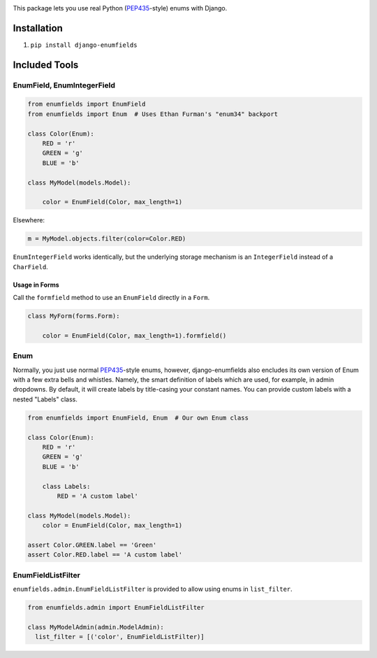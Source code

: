 .. image:: https://travis-ci.org/qcoumes/django-enumfields.svg?branch=master
    :target: https://travis-ci.org/qcoumes/django-enumfields
.. image:: https://coveralls.io/repos/github/qcoumes/django-enumfields/badge.svg?branch=master&service=github
    :target: https://coveralls.io/github/qcoumes/django-enumfields?branch=master
   
This package lets you use real Python (PEP435_-style) enums with Django.

Installation
------------

1. ``pip install django-enumfields``


Included Tools
--------------


EnumField, EnumIntegerField
```````````````````````````

.. code-block:: python

    from enumfields import EnumField
    from enumfields import Enum  # Uses Ethan Furman's "enum34" backport

    class Color(Enum):
        RED = 'r'
        GREEN = 'g'
        BLUE = 'b'

    class MyModel(models.Model):

        color = EnumField(Color, max_length=1)

Elsewhere:

.. code-block:: python

    m = MyModel.objects.filter(color=Color.RED)

``EnumIntegerField`` works identically, but the underlying storage mechanism is
an ``IntegerField`` instead of a ``CharField``.


Usage in Forms
~~~~~~~~~~~~~~

Call the ``formfield`` method to use an ``EnumField`` directly in a ``Form``.

.. code-block:: python

    class MyForm(forms.Form):

        color = EnumField(Color, max_length=1).formfield()

Enum
````

Normally, you just use normal PEP435_-style enums, however, django-enumfields
also encludes its own version of Enum with a few extra bells and whistles.
Namely, the smart definition of labels which are used, for example, in admin
dropdowns. By default, it will create labels by title-casing your constant
names. You can provide custom labels with a nested "Labels" class.

.. code-block:: python

    from enumfields import EnumField, Enum  # Our own Enum class

    class Color(Enum):
        RED = 'r'
        GREEN = 'g'
        BLUE = 'b'

        class Labels:
            RED = 'A custom label'

    class MyModel(models.Model):
        color = EnumField(Color, max_length=1)

    assert Color.GREEN.label == 'Green'
    assert Color.RED.label == 'A custom label'


.. _PEP435: http://www.python.org/dev/peps/pep-0435/


EnumFieldListFilter
```````````````````

``enumfields.admin.EnumFieldListFilter`` is provided to allow using enums in
``list_filter``.


.. code-block:: python

    from enumfields.admin import EnumFieldListFilter

    class MyModelAdmin(admin.ModelAdmin):
      list_filter = [('color', EnumFieldListFilter)]

